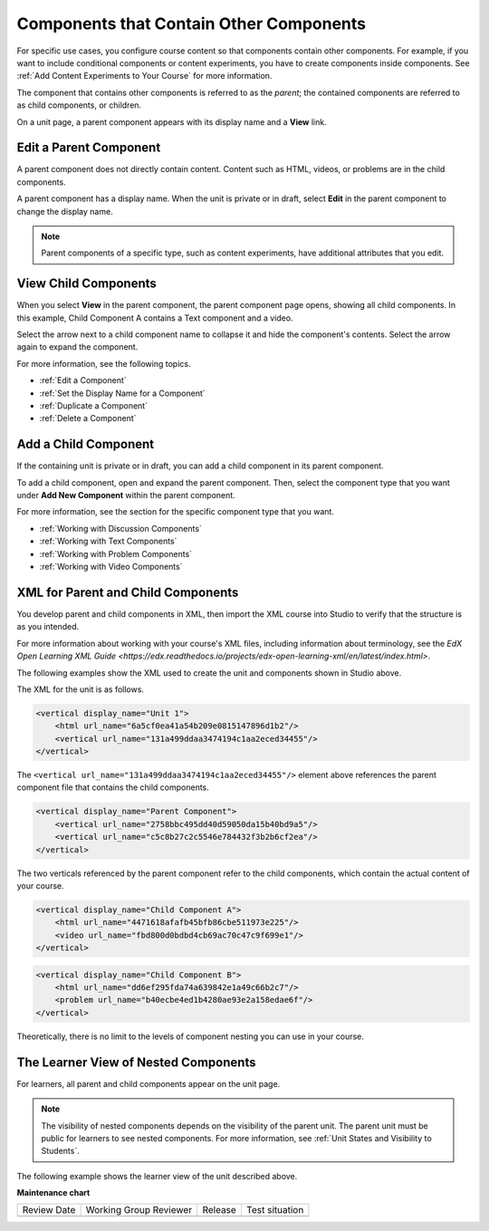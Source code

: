 .. _Components that Contain Other Components:

Components that Contain Other Components
#########################################

.. tags:: educator, reference

For specific use cases, you configure course content so that components contain
other components. For example, if you want to include conditional components or
content experiments, you have to create components inside components. See
:ref:`Add Content Experiments to Your Course` for more information.

The component that contains other components is referred to as the *parent*;
the contained components are referred to as child components, or children.

On a unit page, a parent component appears with its display name and a
**View** link.

.. image:: /_images/educator_references/component_container.png
 :alt: A unit page with a parent component.
 :width: 500



Edit a Parent Component
*************************

A parent component does not directly contain content. Content such as HTML,
videos, or problems are in the child components.

A parent component has a display name. When the unit is private or in draft,
select **Edit** in the parent component to change the display name.

.. note::
  Parent components of a specific type, such as content experiments, have
  additional attributes that you edit.



View Child Components
**********************

When you select **View** in the parent component, the parent component page
opens, showing all child components. In this example, Child Component A
contains a Text component and a video.

.. image:: /_images/educator_references/child-components-a.png
 :alt: An expanded child component.
 :width: 400

Select the arrow next to a child component name to collapse it and hide the
component's contents. Select the arrow again to expand the component.

For more information, see the following topics.

* :ref:`Edit a Component`
* :ref:`Set the Display Name for a Component`
* :ref:`Duplicate a Component`
* :ref:`Delete a Component`


Add a Child Component
**********************

If the containing unit is private or in draft, you can add a child component in
its parent component.

To add a child component, open and expand the parent component. Then, select
the component type that you want under **Add New Component** within the parent
component.

For more information, see the section for the specific component type that you
want.

- :ref:`Working with Discussion Components`
- :ref:`Working with Text Components`
- :ref:`Working with Problem Components`
- :ref:`Working with Video Components`



XML for Parent and Child Components
************************************

You develop parent and child components in XML, then import the XML course into
Studio to verify that the structure is as you intended.

For more information about working with your course's XML files, including
information about terminology, see the `EdX Open Learning XML Guide <https://edx.readthedocs.io/projects/edx-open-learning-xml/en/latest/index.html>`.

The following examples show the XML used to create the unit and components
shown in Studio above.

The XML for the unit is as follows.

.. code-block:: xml

    <vertical display_name="Unit 1">
        <html url_name="6a5cf0ea41a54b209e0815147896d1b2"/>
        <vertical url_name="131a499ddaa3474194c1aa2eced34455"/>
    </vertical>

The ``<vertical url_name="131a499ddaa3474194c1aa2eced34455"/>`` element above
references the parent component file that contains the child components.

.. code-block:: xml

    <vertical display_name="Parent Component">
        <vertical url_name="2758bbc495dd40d59050da15b40bd9a5"/>
        <vertical url_name="c5c8b27c2c5546e784432f3b2b6cf2ea"/>
    </vertical>

The two verticals referenced by the parent component refer to the child
components, which contain the actual content of your course.

.. code-block:: xml

    <vertical display_name="Child Component A">
        <html url_name="4471618afafb45bfb86cbe511973e225"/>
        <video url_name="fbd800d0bdbd4cb69ac70c47c9f699e1"/>
    </vertical>

.. code-block:: xml

    <vertical display_name="Child Component B">
        <html url_name="dd6ef295fda74a639842e1a49c66b2c7"/>
        <problem url_name="b40ecbe4ed1b4280ae93e2a158edae6f"/>
    </vertical>

Theoretically, there is no limit to the levels of component nesting you can use
in your course.



The Learner View of Nested Components
**************************************

For learners, all parent and child components appear on the unit page.

.. note::
 The visibility of nested components depends on the visibility of the parent
 unit. The parent unit must be public for learners to see nested components.
 For more information, see :ref:`Unit States and Visibility to Students`.

The following example shows the learner view of the unit described above.

.. image:: /_images/educator_references/nested_components_student_view.png
 :alt: The learner's view of nested components.
 :width: 400

.. seealso::
 :class:dropdown

 :ref:`Unit States and Visibility to Students` (reference)

 :ref:`Working with Discussion Components` (reference)
 
 :ref:`Working with Text Components` (reference)
 
 :ref:`Working with Problem Components` (reference)
 
 :ref:`Working with Video Components` (reference)

**Maintenance chart**

+--------------+-------------------------------+----------------+--------------------------------+
| Review Date  | Working Group Reviewer        |   Release      |Test situation                  |
+--------------+-------------------------------+----------------+--------------------------------+
|              |                               |                |                                |
+--------------+-------------------------------+----------------+--------------------------------+
